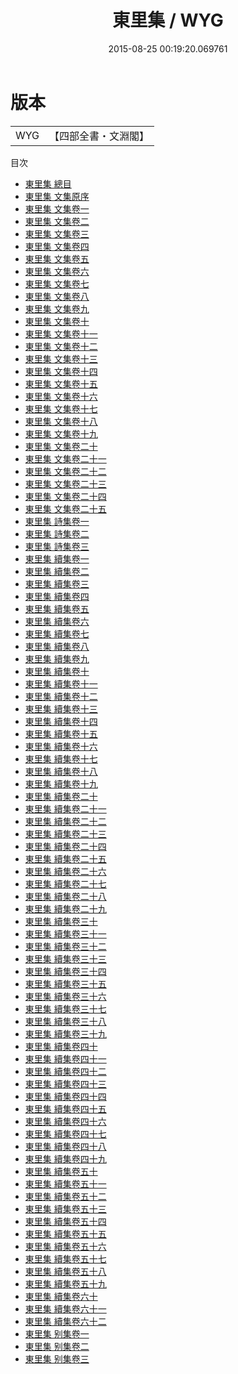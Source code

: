 #+TITLE: 東里集 / WYG
#+DATE: 2015-08-25 00:19:20.069761
* 版本
 |       WYG|【四部全書・文淵閣】|
目次
 - [[file:KR4e0090_000.txt::000-1a][東里集 總目]]
 - [[file:KR4e0090_000.txt::000-3a][東里集 文集原序]]
 - [[file:KR4e0090_001.txt::001-1a][東里集 文集卷一]]
 - [[file:KR4e0090_002.txt::002-1a][東里集 文集卷二]]
 - [[file:KR4e0090_003.txt::003-1a][東里集 文集卷三]]
 - [[file:KR4e0090_004.txt::004-1a][東里集 文集卷四]]
 - [[file:KR4e0090_005.txt::005-1a][東里集 文集卷五]]
 - [[file:KR4e0090_006.txt::006-1a][東里集 文集卷六]]
 - [[file:KR4e0090_007.txt::007-1a][東里集 文集卷七]]
 - [[file:KR4e0090_008.txt::008-1a][東里集 文集卷八]]
 - [[file:KR4e0090_009.txt::009-1a][東里集 文集卷九]]
 - [[file:KR4e0090_010.txt::010-1a][東里集 文集卷十]]
 - [[file:KR4e0090_011.txt::011-1a][東里集 文集卷十一]]
 - [[file:KR4e0090_012.txt::012-1a][東里集 文集卷十二]]
 - [[file:KR4e0090_013.txt::013-1a][東里集 文集卷十三]]
 - [[file:KR4e0090_014.txt::014-1a][東里集 文集卷十四]]
 - [[file:KR4e0090_015.txt::015-1a][東里集 文集卷十五]]
 - [[file:KR4e0090_016.txt::016-1a][東里集 文集卷十六]]
 - [[file:KR4e0090_017.txt::017-1a][東里集 文集卷十七]]
 - [[file:KR4e0090_018.txt::018-1a][東里集 文集卷十八]]
 - [[file:KR4e0090_019.txt::019-1a][東里集 文集卷十九]]
 - [[file:KR4e0090_020.txt::020-1a][東里集 文集卷二十]]
 - [[file:KR4e0090_021.txt::021-1a][東里集 文集卷二十一]]
 - [[file:KR4e0090_022.txt::022-1a][東里集 文集卷二十二]]
 - [[file:KR4e0090_023.txt::023-1a][東里集 文集卷二十三]]
 - [[file:KR4e0090_024.txt::024-1a][東里集 文集卷二十四]]
 - [[file:KR4e0090_025.txt::025-1a][東里集 文集卷二十五]]
 - [[file:KR4e0090_026.txt::026-1a][東里集 詩集卷一]]
 - [[file:KR4e0090_027.txt::027-1a][東里集 詩集卷二]]
 - [[file:KR4e0090_028.txt::028-1a][東里集 詩集卷三]]
 - [[file:KR4e0090_029.txt::029-1a][東里集 續集卷一]]
 - [[file:KR4e0090_030.txt::030-1a][東里集 續集卷二]]
 - [[file:KR4e0090_031.txt::031-1a][東里集 續集卷三]]
 - [[file:KR4e0090_032.txt::032-1a][東里集 續集卷四]]
 - [[file:KR4e0090_033.txt::033-1a][東里集 續集卷五]]
 - [[file:KR4e0090_034.txt::034-1a][東里集 續集卷六]]
 - [[file:KR4e0090_035.txt::035-1a][東里集 續集卷七]]
 - [[file:KR4e0090_036.txt::036-1a][東里集 續集卷八]]
 - [[file:KR4e0090_037.txt::037-1a][東里集 續集卷九]]
 - [[file:KR4e0090_038.txt::038-1a][東里集 續集卷十]]
 - [[file:KR4e0090_039.txt::039-1a][東里集 續集卷十一]]
 - [[file:KR4e0090_040.txt::040-1a][東里集 續集卷十二]]
 - [[file:KR4e0090_041.txt::041-1a][東里集 續集卷十三]]
 - [[file:KR4e0090_042.txt::042-1a][東里集 續集卷十四]]
 - [[file:KR4e0090_043.txt::043-1a][東里集 續集卷十五]]
 - [[file:KR4e0090_044.txt::044-1a][東里集 續集卷十六]]
 - [[file:KR4e0090_045.txt::045-1a][東里集 續集卷十七]]
 - [[file:KR4e0090_046.txt::046-1a][東里集 續集卷十八]]
 - [[file:KR4e0090_047.txt::047-1a][東里集 續集卷十九]]
 - [[file:KR4e0090_048.txt::048-1a][東里集 續集卷二十]]
 - [[file:KR4e0090_049.txt::049-1a][東里集 續集卷二十一]]
 - [[file:KR4e0090_050.txt::050-1a][東里集 續集卷二十二]]
 - [[file:KR4e0090_051.txt::051-1a][東里集 續集卷二十三]]
 - [[file:KR4e0090_052.txt::052-1a][東里集 續集卷二十四]]
 - [[file:KR4e0090_053.txt::053-1a][東里集 續集卷二十五]]
 - [[file:KR4e0090_054.txt::054-1a][東里集 續集卷二十六]]
 - [[file:KR4e0090_055.txt::055-1a][東里集 續集卷二十七]]
 - [[file:KR4e0090_056.txt::056-1a][東里集 續集卷二十八]]
 - [[file:KR4e0090_057.txt::057-1a][東里集 續集卷二十九]]
 - [[file:KR4e0090_058.txt::058-1a][東里集 續集卷三十]]
 - [[file:KR4e0090_059.txt::059-1a][東里集 續集卷三十一]]
 - [[file:KR4e0090_060.txt::060-1a][東里集 續集卷三十二]]
 - [[file:KR4e0090_061.txt::061-1a][東里集 續集卷三十三]]
 - [[file:KR4e0090_062.txt::062-1a][東里集 續集卷三十四]]
 - [[file:KR4e0090_063.txt::063-1a][東里集 續集卷三十五]]
 - [[file:KR4e0090_064.txt::064-1a][東里集 續集卷三十六]]
 - [[file:KR4e0090_065.txt::065-1a][東里集 續集卷三十七]]
 - [[file:KR4e0090_066.txt::066-1a][東里集 續集卷三十八]]
 - [[file:KR4e0090_067.txt::067-1a][東里集 續集卷三十九]]
 - [[file:KR4e0090_068.txt::068-1a][東里集 續集卷四十]]
 - [[file:KR4e0090_069.txt::069-1a][東里集 續集卷四十一]]
 - [[file:KR4e0090_070.txt::070-1a][東里集 續集卷四十二]]
 - [[file:KR4e0090_071.txt::071-1a][東里集 續集卷四十三]]
 - [[file:KR4e0090_072.txt::072-1a][東里集 續集卷四十四]]
 - [[file:KR4e0090_073.txt::073-1a][東里集 續集卷四十五]]
 - [[file:KR4e0090_074.txt::074-1a][東里集 續集卷四十六]]
 - [[file:KR4e0090_075.txt::075-1a][東里集 續集卷四十七]]
 - [[file:KR4e0090_076.txt::076-1a][東里集 續集卷四十八]]
 - [[file:KR4e0090_077.txt::077-1a][東里集 續集卷四十九]]
 - [[file:KR4e0090_078.txt::078-1a][東里集 續集卷五十]]
 - [[file:KR4e0090_079.txt::079-1a][東里集 續集卷五十一]]
 - [[file:KR4e0090_080.txt::080-1a][東里集 續集卷五十二]]
 - [[file:KR4e0090_081.txt::081-1a][東里集 續集卷五十三]]
 - [[file:KR4e0090_082.txt::082-1a][東里集 續集卷五十四]]
 - [[file:KR4e0090_083.txt::083-1a][東里集 續集卷五十五]]
 - [[file:KR4e0090_084.txt::084-1a][東里集 續集卷五十六]]
 - [[file:KR4e0090_085.txt::085-1a][東里集 續集卷五十七]]
 - [[file:KR4e0090_086.txt::086-1a][東里集 續集卷五十八]]
 - [[file:KR4e0090_087.txt::087-1a][東里集 續集卷五十九]]
 - [[file:KR4e0090_088.txt::088-1a][東里集 續集卷六十]]
 - [[file:KR4e0090_089.txt::089-1a][東里集 續集卷六十一]]
 - [[file:KR4e0090_090.txt::090-1a][東里集 續集卷六十二]]
 - [[file:KR4e0090_091.txt::091-1a][東里集 别集卷一]]
 - [[file:KR4e0090_092.txt::092-1a][東里集 别集卷二]]
 - [[file:KR4e0090_093.txt::093-1a][東里集 别集卷三]]
